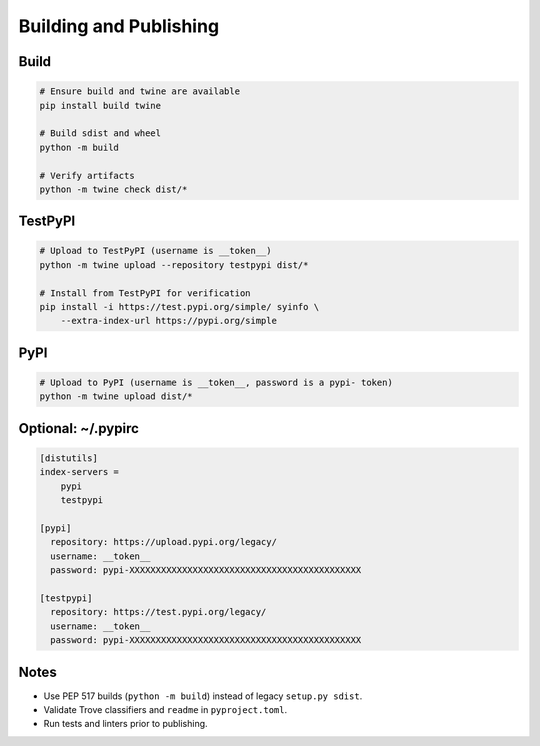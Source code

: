 Building and Publishing
=======================

Build
-----

.. code-block:: bash

   # Ensure build and twine are available
   pip install build twine

   # Build sdist and wheel
   python -m build

   # Verify artifacts
   python -m twine check dist/*

TestPyPI
--------

.. code-block:: bash

   # Upload to TestPyPI (username is __token__)
   python -m twine upload --repository testpypi dist/*

   # Install from TestPyPI for verification
   pip install -i https://test.pypi.org/simple/ syinfo \
       --extra-index-url https://pypi.org/simple

PyPI
----

.. code-block:: bash

   # Upload to PyPI (username is __token__, password is a pypi- token)
   python -m twine upload dist/*

Optional: ~/.pypirc
-------------------

.. code-block:: ini

   [distutils]
   index-servers =
       pypi
       testpypi

   [pypi]
     repository: https://upload.pypi.org/legacy/
     username: __token__
     password: pypi-XXXXXXXXXXXXXXXXXXXXXXXXXXXXXXXXXXXXXXXXXXXX

   [testpypi]
     repository: https://test.pypi.org/legacy/
     username: __token__
     password: pypi-XXXXXXXXXXXXXXXXXXXXXXXXXXXXXXXXXXXXXXXXXXXX

Notes
-----

- Use PEP 517 builds (``python -m build``) instead of legacy ``setup.py sdist``.
- Validate Trove classifiers and ``readme`` in ``pyproject.toml``.
- Run tests and linters prior to publishing.
